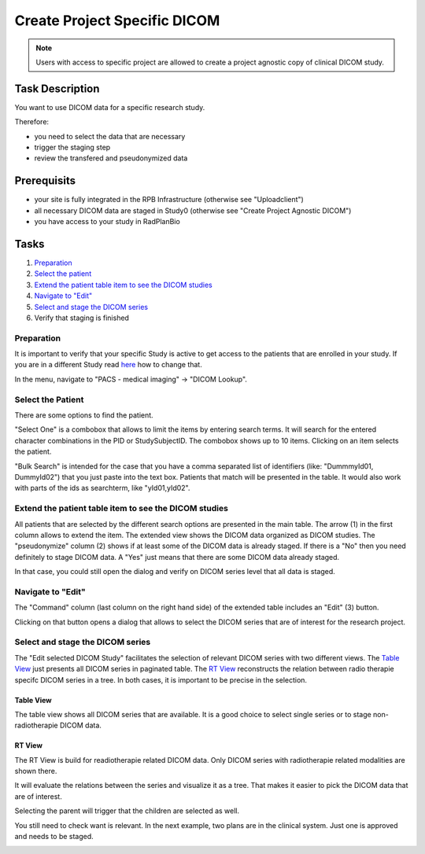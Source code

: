 Create Project Specific DICOM
=============================

.. note::
    Users with access to specific project are allowed to create a project agnostic copy of clinical DICOM study.

Task Description
----------------

You want to use DICOM data for a specific research study.

Therefore:

- you need to select the data that are necessary
- trigger the staging step
- review the transfered and pseudonymized data

Prerequisits
------------

- your site is fully integrated in the RPB Infrastructure (otherwise see "Uploadclient")
- all necessary DICOM data are staged in Study0 (otherwise see "Create Project Agnostic DICOM")
- you have access to your study in RadPlanBio

Tasks
-----

1. `Preparation`_
2. `Select the patient`_
3. `Extend the patient table item to see the DICOM studies`_
4. `Navigate to "Edit"`_
5. `Select and stage the DICOM series`_
6. Verify that staging is finished

Preparation
^^^^^^^^^^^

It is important to verify that your specific Study is active to get access to the patients that are enrolled in your study. If you are in a different Study read `here <../overview/overview.rst#change-a-current-active-study>`_ how to change that.

In the menu, navigate to "PACS - medical imaging" -> "DICOM Lookup".

.. image:: ../img/pacs/Create-Project-Specific-DICOM/prepare-dicomLookup-project-study.png
   :width: 900pt

Select the Patient
^^^^^^^^^^^^^^^^^^

There are some options to find the patient.

"Select One" is a combobox that allows to limit the items by entering search terms. It will search for the entered character combinations in the PID or StudySubjectID. The combobox shows up to 10 items. Clicking on an item selects the patient.

.. image:: ../img/pacs/select-patient-from-autocomplete.png
   :width: 600pt

"Bulk Search" is intended for the case that you have a comma separated list of identifiers (like: "DummmyId01, DummyId02") that you just paste into the text box. Patients that match will be presented in the table. It would also work with parts of the ids as searchterm, like "yId01,yId02".

.. image:: ../img/pacs/bulk-search.png
   :width: 800pt

Extend the patient table item to see the DICOM studies
^^^^^^^^^^^^^^^^^^^^^^^^^^^^^^^^^^^^^^^^^^^^^^^^^^^^^^

All patients that are selected by the different search options are presented in the main table. The arrow (1) in the first column allows to extend the item. The extended view shows the DICOM data organized as DICOM studies. 
The "pseudonymize" column (2) shows if at least some of the DICOM data is already staged. If there is a "No" then you need definitely to stage DICOM data. A "Yes" just means that there are some DICOM data already staged.

In that case, you could still open the dialog and verify on DICOM series level that all data is staged.

Navigate to "Edit"
^^^^^^^^^^^^^^^^^^

The "Command" column (last column on the right hand side) of the extended table includes an "Edit" |Edit| (3) button. 

.. |Edit| image:: ../img/buttons/edit.png
    :align: bottom
    :width: 24
	

Clicking on that button opens a dialog that allows to select the DICOM series that are of interest for the research project.

.. image:: ../img/pacs/dicom-patients-study-table.png
   :width: 900pt

Select and stage the DICOM series
^^^^^^^^^^^^^^^^^^^^^^^^^^^^^^^^^

The "Edit selected DICOM Study" facilitates the selection of relevant DICOM series with two different views. The `Table View`_ just presents all DICOM series in paginated table. The `RT View`_ reconstructs the relation between radio therapie specifc DICOM series in a tree. In both cases, it is important to be precise in the selection.

Table View
''''''''''
The table view shows all DICOM series that are available. It is a good choice to select single series or to stage non-radiotherapie DICOM data.

.. image:: ../img/pacs/edit-dicom-study-table-view.png
   :width: 900pt

RT View
'''''''
The RT View is build for readiotherapie related DICOM data. Only DICOM series with radiotherapie related modalities are shown there.

.. image:: ../img/pacs/edit-dicom-study-rt-tree-view.png
   :width: 900pt

It will evaluate the relations between the series and visualize it as a tree. That makes it easier to pick the DICOM data that are of interest.

.. image:: ../img/pacs/dicom-tree-view-without-selection.png
   :width: 300pt

Selecting the parent will trigger that the children are selected as well.

.. image:: ../img/pacs/dicom-tree-view-with-selected-branch.png
   :width: 300pt

You still need to check want is relevant. In the next example, two plans are in the clinical system. Just one is approved and needs to be staged.

.. image:: ../img/pacs/dicom-tree-view-limitation.png
   :width: 300pt
